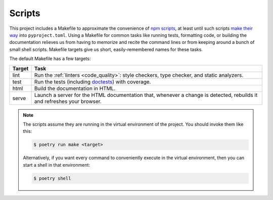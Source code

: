 =======
Scripts
=======

This project includes a Makefile to approximate the convenience of `npm
scripts`_, at least until such scripts `make their way`_ into
``pyproject.toml``.
Using a Makefile for common tasks like running tests, formatting code, or
building the documentation relieves us from having to memorize and recite the
command lines or from keeping around a bunch of small shell scripts. Makefile
targets give us short, easily-remembered names for these tasks.

.. _npm scripts: https://medium.freecodecamp.org/introduction-to-npm-scripts-1dbb2ae01633
.. _make their way: https://github.com/sdispater/poetry/pull/591

The default Makefile has a few targets:

====== ====
Target Task
====== ====
lint   Run the :ref:`linters <code_quality>`: style checkers, type checker,
       and static analyzers.
test   Run the tests (including doctests_) with coverage.
html   Build the documentation in HTML.
serve  Launch a server for the HTML documentation that, whenever a change is
       detected, rebuilds it and refreshes your browser.
====== ====

.. _linters: https://en.wikipedia.org/wiki/Lint_(software)
.. _doctests: https://pymotw.com/2/doctest/

.. note::

   The scripts assume they are running in the virtual environment of the
   project. You should invoke them like this:

   .. code-block:: shell

      $ poetry run make <target>

   Alternatively, if you want every command to conveniently execute in the
   virtual environment, then you can start a shell in that environment:

   .. code-block:: shell

      $ poetry shell
